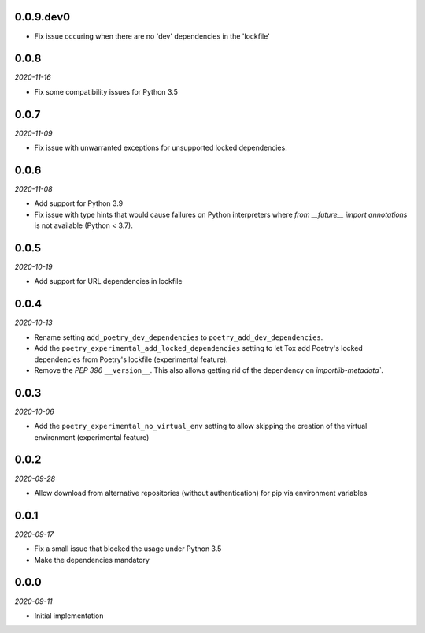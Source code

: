 ..


.. Keep the current version number on line number 6

0.0.9.dev0
==========

* Fix issue occuring when there are no 'dev' dependencies in the 'lockfile'


0.0.8
=====

*2020-11-16*

* Fix some compatibility issues for Python 3.5


0.0.7
=====

*2020-11-09*

* Fix issue with unwarranted exceptions for unsupported locked dependencies.


0.0.6
=====

*2020-11-08*

* Add support for Python 3.9
* Fix issue with type hints that would cause failures on Python interpreters where `from __future__ import annotations` is not available (Python < 3.7).


0.0.5
=====

*2020-10-19*

* Add support for URL dependencies in lockfile


0.0.4
=====

*2020-10-13*

* Rename setting ``add_poetry_dev_dependencies`` to ``poetry_add_dev_dependencies``.
* Add the ``poetry_experimental_add_locked_dependencies`` setting to let Tox add Poetry's locked dependencies from Poetry's lockfile (experimental feature).
* Remove the *PEP 396* ``__version__``. This also allows getting rid of the dependency on `importlib-metadata``.


0.0.3
=====

*2020-10-06*

* Add the ``poetry_experimental_no_virtual_env`` setting to allow skipping the creation of the virtual environment (experimental feature)


0.0.2
=====

*2020-09-28*

* Allow download from alternative repositories (without authentication) for pip via environment variables


0.0.1
=====

*2020-09-17*

* Fix a small issue that blocked the usage under Python 3.5
* Make the dependencies mandatory


0.0.0
=====

*2020-09-11*

* Initial implementation


.. EOF

